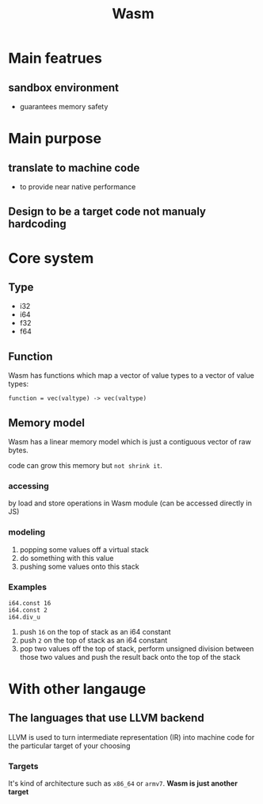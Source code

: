 #+title: Wasm

* Main featrues
** sandbox environment
- guarantees memory safety
* Main purpose
** translate to machine code
- to provide near native performance
** Design to be a target code not manualy hardcoding
* Core system
** Type
- i32
- i64
- f32
- f64
** Function
Wasm has functions which map a vector of value types to a vector of value types:
#+begin_src wasm
function = vec(valtype) -> vec(valtype)
#+end_src
** Memory model
Wasm has a linear memory model which is just a contiguous vector of raw bytes.

code can grow this memory but =not shrink it=.

*** accessing
by load and store operations in Wasm module (can be accessed directly in JS)

*** modeling
1. popping some values off a virtual stack
2. do something with this value
3. pushing some values onto this stack

*** Examples

#+begin_src wasm
i64.const 16
i64.const 2
i64.div_u
#+end_src

1. push ~16~ on the top of stack as an i64 constant
2. push ~2~ on the top of stack as an i64 constant
3. pop two values off the top of stack, perform unsigned division between those two values and push the result back onto the top of the stack

* With other langauge
** The languages that use LLVM backend
LLVM is used to turn intermediate representation (IR) into machine code for the particular target of your choosing
*** Targets
It's kind of architecture such as ~x86_64~ or ~armv7~.
*Wasm is just another target*
